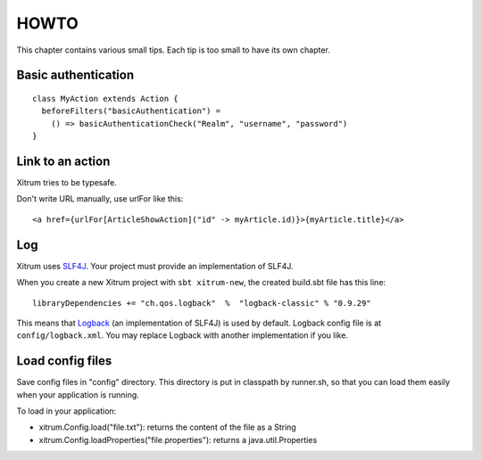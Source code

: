 HOWTO
=====

.. image:: http://www.bdoubliees.com/journalspirou/sfigures6/schtroumpfs/s10.jpg

This chapter contains various small tips. Each tip is too small to have its own
chapter.

Basic authentication
--------------------

::

  class MyAction extends Action {
    beforeFilters("basicAuthentication") =
      () => basicAuthenticationCheck("Realm", "username", "password")
  }

Link to an action
-----------------

Xitrum tries to be typesafe.

Don't write URL manually, use urlFor like this:

::

  <a href={urlFor[ArticleShowAction]("id" -> myArticle.id)}>{myArticle.title}</a>

Log
---

Xitrum uses `SLF4J <http://www.slf4j.org/>`_. Your project must provide an
implementation of SLF4J.

When you create a new Xitrum project with ``sbt xitrum-new``, the created
build.sbt file has this line:

::

  libraryDependencies += "ch.qos.logback"  %  "logback-classic" % "0.9.29"

This means that `Logback <http://logback.qos.ch/>`_ (an implementation of SLF4J)
is used by default. Logback config file is at ``config/logback.xml``. You may
replace Logback with another implementation if you like.

Load config files
-----------------

Save config files in "config" directory. This directory is put in classpath by
runner.sh, so that you can load them easily when your application is running.

To load in your application:

* xitrum.Config.load("file.txt"): returns the content of the file as a String
* xitrum.Config.loadProperties("file.properties"): returns a java.util.Properties
